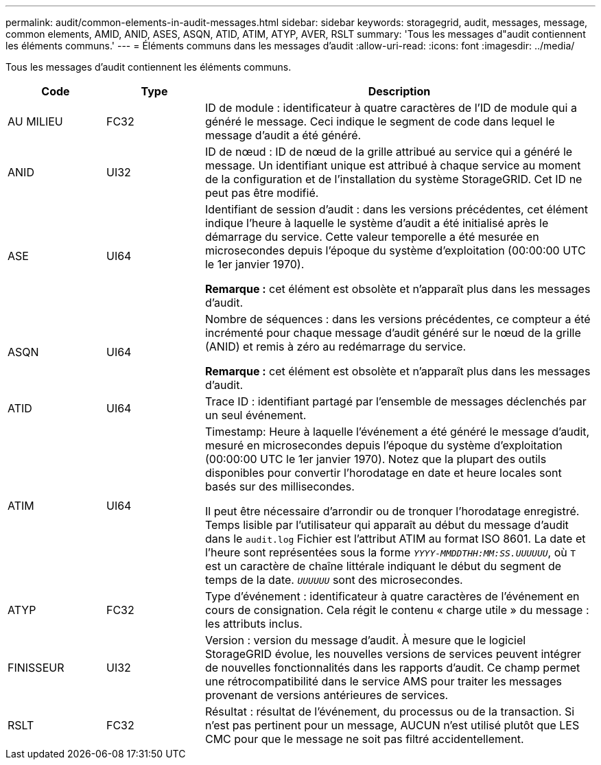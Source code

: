 ---
permalink: audit/common-elements-in-audit-messages.html 
sidebar: sidebar 
keywords: storagegrid, audit, messages, message, common elements, AMID, ANID, ASES, ASQN, ATID, ATIM, ATYP, AVER, RSLT 
summary: 'Tous les messages d"audit contiennent les éléments communs.' 
---
= Éléments communs dans les messages d'audit
:allow-uri-read: 
:icons: font
:imagesdir: ../media/


[role="lead"]
Tous les messages d'audit contiennent les éléments communs.

[cols="1a,1a,4a"]
|===
| Code | Type | Description 


 a| 
AU MILIEU
 a| 
FC32
 a| 
ID de module : identificateur à quatre caractères de l'ID de module qui a généré le message. Ceci indique le segment de code dans lequel le message d'audit a été généré.



 a| 
ANID
 a| 
UI32
 a| 
ID de nœud : ID de nœud de la grille attribué au service qui a généré le message. Un identifiant unique est attribué à chaque service au moment de la configuration et de l'installation du système StorageGRID. Cet ID ne peut pas être modifié.



 a| 
ASE
 a| 
UI64
 a| 
Identifiant de session d'audit : dans les versions précédentes, cet élément indique l'heure à laquelle le système d'audit a été initialisé après le démarrage du service. Cette valeur temporelle a été mesurée en microsecondes depuis l'époque du système d'exploitation (00:00:00 UTC le 1er janvier 1970).

*Remarque :* cet élément est obsolète et n'apparaît plus dans les messages d'audit.



 a| 
ASQN
 a| 
UI64
 a| 
Nombre de séquences : dans les versions précédentes, ce compteur a été incrémenté pour chaque message d'audit généré sur le nœud de la grille (ANID) et remis à zéro au redémarrage du service.

*Remarque :* cet élément est obsolète et n'apparaît plus dans les messages d'audit.



 a| 
ATID
 a| 
UI64
 a| 
Trace ID : identifiant partagé par l'ensemble de messages déclenchés par un seul événement.



 a| 
ATIM
 a| 
UI64
 a| 
Timestamp: Heure à laquelle l'événement a été généré le message d'audit, mesuré en microsecondes depuis l'époque du système d'exploitation (00:00:00 UTC le 1er janvier 1970). Notez que la plupart des outils disponibles pour convertir l'horodatage en date et heure locales sont basés sur des millisecondes.

Il peut être nécessaire d'arrondir ou de tronquer l'horodatage enregistré. Temps lisible par l'utilisateur qui apparaît au début du message d'audit dans le `audit.log` Fichier est l'attribut ATIM au format ISO 8601. La date et l'heure sont représentées sous la forme `_YYYY-MMDDTHH:MM:SS.UUUUUU_`, où `T` est un caractère de chaîne littérale indiquant le début du segment de temps de la date. `_UUUUUU_` sont des microsecondes.



 a| 
ATYP
 a| 
FC32
 a| 
Type d'événement : identificateur à quatre caractères de l'événement en cours de consignation. Cela régit le contenu « charge utile » du message : les attributs inclus.



 a| 
FINISSEUR
 a| 
UI32
 a| 
Version : version du message d'audit. À mesure que le logiciel StorageGRID évolue, les nouvelles versions de services peuvent intégrer de nouvelles fonctionnalités dans les rapports d'audit. Ce champ permet une rétrocompatibilité dans le service AMS pour traiter les messages provenant de versions antérieures de services.



 a| 
RSLT
 a| 
FC32
 a| 
Résultat : résultat de l'événement, du processus ou de la transaction. Si n'est pas pertinent pour un message, AUCUN n'est utilisé plutôt que LES CMC pour que le message ne soit pas filtré accidentellement.

|===